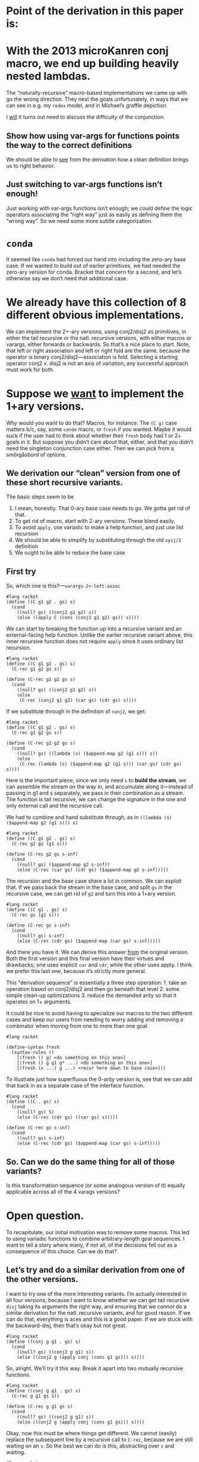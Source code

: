 * Point of the derivation in this paper is:

* With the 2013 microKanren conj macro, we end up building heavily nested lambdas.

The “naturally-recursive” macro-based implementations we came up with
go the wrong direction. They nest the goals unfortunately, in ways
that we can see in e.g. my ~redex~ model, and in Michael’s graffle
depiction.

I _will_ it turns out need to discuss the difficulty of the conjunction.

** Show how using var-args for functions points the way to the correct definitions

We should be able to _see_ from the derivation how a clean definition
brings us to right behavior.

** Just switching to var-args functions isn’t enough!

Just working with var-args functions isn’t enough; we could define the
logic operators associating the “right way” just as easily as defining
them the “wrong way”. So we need some more subtle categorization.

* ~conda~

It seemed like ~conda~ had forced our hand into including the
zero-ary base case. If we wanted to build out of earlier primitives,
we had needed the zero-ary version for conda. Bracket that concern for
a second, and let’s otherwise say we don’t need that additional case.

* We already have this collection of *8* different obvious implementations.

We can implement the 2+-ary versions, using conj2/disj2 as primitives,
in either the tail recursive or the natl. recursive versions, with
either macros or varargs, either forwards or backwards. So that’s a
nice place to start. Note, that left or right association and left or
right fold are the same, because the operator is binary
conj2/disj2---association is fold. Selecting a starting operator
conj2 v. disj2 is not an axis of variation; any successful approach
must work for both.

* Suppose we _want_ to implement the 1+ary versions.

Why would you want to do that? Macros, for instance. The ~(C g)~ case
matters b/c, say, some ~conde~ macro, or ~fresh~ if you wanted. Maybe
it would suck if the user had to think about whether their ~fresh~
body had 1 or 2+ goals in it. But suppose you didn’t care about that,
either, and that you didn’t need the singleton conjunction case
either. Then we can pick from a smörgåsbord of options.

** We derivation our “clean” version from one of these short recursive variants.

The basic steps seem to be

1. I mean, honestly. That 0-ary base case needs to go. We gotta get rid of that.
2. To get rid of macro, start with 2-ary versions. These blend easily.
3. To avoid ~apply~, use variadic to make a help function, and just use list recursion
4. We should be able to simplify by substituting through the old ~xyzj/2~ definition
5. We ought to be able to reduce the base case

** First try

So, which one is this?---~varargs-2+-left-assoc~

#+begin_src racket
  #lang racket
  (define ((C g1 g2 . gs) s)
    (cond
      ((null? gs) ((conj2 g1 g2) s))
      (else ((apply C (cons (conj2 g1 g2) gs)) s))))
#+end_src

We can start by breaking the function up into a recursive variant and
an external-facing help function. Unlike the earlier recursive variant
above, this inner recursive function does not require ~apply~ since it
uses ordinary list recursion.

#+begin_src racket
  #lang racket
  (define ((C g1 g2 . gs) s)
    (C-rec g1 g2 gs s))

  (define (C-rec g1 g2 gs s)
    (cond
      ((null? gs) ((conj2 g1 g2) s))
      (else
       (C-rec (conj2 g1 g2) (car gs) (cdr gs) s))))
#+end_src

If we substitute through in the definition of ~conj2~, we get:

#+begin_src racket
  #lang racket
  (define ((C g1 g2 . gs) s)
    (C-rec g1 g2 gs s))

  (define (C-rec g1 g2 gs s)
    (cond
      ((null? gs) ((lambda (s) ($append-map g2 (g1 s))) s))
      (else
       (C-rec (lambda (s) ($append-map g2 (g1 s))) (car gs) (cdr gs) s))))
#+end_src

Here is the important piece; since we only need ~s~ to *build the
stream*, we can assemble the stream on the way /in/, and accumulate
along it---instead of passing in g1 and s separately, we pass in their
combination as a stream. The function is tail recursive, we can change
the signature in the one and only external call and the recursive
call.

We had to combine and hand substitute through, as in ~((lambda (s)
($append-map g2 (g1 s))) s)~

#+begin_src racket
  #lang racket
  (define ((C g1 g2 . gs) s)
    (C-rec g2 gs (g1 s)))

  (define (C-rec g2 gs s-inf)
    (cond
      ((null? gs) ($append-map g2 s-inf))
      (else (C-rec (car gs) (cdr gs) ($append-map g2 s-inf)))))
#+end_src

The recursion and the base case share a lot in common. We can exploit
that. If we pass back the stream in the base case, and split ~gs~ in
the recursive case, we can get rid of ~g2~ and turn this into a 1+ary
version.

#+begin_src racket
  #lang racket
  (define ((C g1 . gs) s)
    (C-rec gs (g1 s)))

  (define (C-rec gs s-inf)
    (cond
      ((null? gs) s-inf)
      (else (C-rec (cdr gs) ($append-map (car gs) s-inf)))))
#+end_src

And there you have it. We can derive this answer _from_ the original
version. Both the first version and this final version have their
virtues and drawbacks; one uses explicit ~car~ and ~cdr~, while the
other uses apply. I think we prefer this last one, because it’s
strictly more general.

This “derivation sequence” is essentially a three step operation: 1.
take an operation based on conj2/disj2 and then go beneath that
level 2. some simple clean-up optimizations 3. reduce the demanded
arity so that it operates on 1+ arguments.

It could be nice to avoid having to specialize our macros to the two
different cases and keep our users from needing to worry adding and
removing a combinator when moving from one to more than one goal.

#+begin_src racket
  #lang racket

  (define-syntax fresh
    (syntax-rules ()
      [(fresh () g) <do something on this one>]
      [(fresh () g g1 g* ...) <do something on this one>]
      [(fresh (x ...) g ...) <recur here down to base case>]))
#+end_src

To illustrate just how superfluous the 0-arity version is, see that we
can add that back in as a separate case of the interface function.

#+begin_src racket
  #lang racket
  (define ((C . gs) s)
    (cond
      ((null? gs) S)
      (else (C-rec (cdr gs) ((car gs) s)))))

  (define (C-rec gs s-inf)
    (cond
      ((null? gs) s-inf)
      (else (C-rec (cdr gs) ($append-map (car gs) s-inf)))))
#+end_src

** So. Can we do the same thing for *all* of those variants?

Is this transformation sequence (or some analogous version of it)
equally applicable across all of the 4 varags versions?

* Open question.

To recapitulate, our initial motivation was to remove some macros.
This led to using variadic functions to combine arbitrary-length goal
sequences. I want to tell a story where many, if not all, of the
decisions fell out as a consequence of this choice. Can we do that?

** Let’s try and do a similar derivation from one of the other versions.

I want to try one of the more interesting variants. I’m actually
interested in all four versions, because I want to know whether we can
get tail recursive ~disj~ taking its arguments the right way, and
ensuring that we /cannot/ do a similar derivation for the natl.
recursive variants, and for good reason. If we can do that, everything
is aces and this is a good paper. If we are stuck with the
backward-disj, then that’s okay but not great.

#+begin_src racket
  #lang racket
  (define ((conj g g1 . gs) s)
    (cond
      ((null? gs) ((conj2 g g1) s))
      (else ((conj2 g (apply conj (cons g1 gs))) s))))
#+end_src

So, alright. We’ll try it this way. Break it apart into two mutually
recursive functions.

#+begin_src racket
  #lang racket
  (define ((conj g g1 . gs) s)
    (C-rec g g1 gs s))

  (define (C-rec g g1 gs s)
    (cond
      ((null? gs) ((conj2 g g1) s))
      (else ((conj2 g (apply conj (cons g1 gs))) s))))
#+end_src

Okay, now this must be where things get different. We cannot (easily)
replace the subsequent line by a recursive call to ~C-rec~, because we
are still waiting on an ~s~. So the best we can do is this,
abstracting over ~s~ and waiting.

#+begin_src racket
  #lang racket
  (define ((conj g g1 . gs) s)
    (C-rec g g1 gs s))

  (define (C-rec g g1 gs s)
    (cond
      ((null? gs) ((conj2 g g1) s))
      (else ((conj2 g (λ (s) (C-rec g1 (car gs) (cdr gs) s))) s))))
#+end_src

From here we can try and substitute through the definition of ~conj2~.

#+begin_src racket
  #lang racket
  (define ((conj g g1 . gs) s)
    (C-rec g g1 gs s))

  (define (C-rec g g1 gs s)
    (cond
      ((null? gs) ((lambda (s) ($append-map g1 (g s))) s))
      (else ((lambda (s) ($append-map (λ (s) (C-rec g1 (car gs) (cdr gs) s)) (g s))) s))))
#+end_src

In the earlier version, we could construct the stream on the way
/down/. We cannot do that here. We can ~β~-reduce here, since the
lambdas weren’t doing anything for us.

#+begin_src racket
  #lang racket
  (define ((conj g g1 . gs) s)
    (C-rec g g1 gs s))

  (define (C-rec g g1 gs s)
    (cond
      ((null? gs) ($append-map g1 (g s)))
      (else ($append-map (λ (s) (C-rec g1 (car gs) (cdr gs) s)) (g s)))))
#+end_src

In the earlier derivation we were able to turn the stream itself into
a parameter, and change the recursive function’s arity. We can do that
here, although again this abstraction makes the results a little less
pleasant.

#+begin_src racket
  #lang racket
  (define ((conj g g1 . gs) s)
    (C-rec g1 gs (g s)))

  (define (C-rec g1 gs s-inf)
    (cond
      ((null? gs) ($append-map g1 s-inf))
      (else ($append-map (λ (s) (C-rec (car gs) (cdr gs) (g1 s))) s-inf))))
#+end_src

We can try and loosen the 2+ requirement, a bit at least.

#+begin_src racket
  #lang racket
  (define ((conj g . gs) s)
    (C-rec gs (g s)))

  (define (C-rec gs s-inf)
    (cond
      ((null? gs) s-inf)
      (else ($append-map (λ (s) (C-rec (cdr gs) ((car gs) s))) s-inf))))
#+end_src

It’s not /totally/ clear that there’s some optimization we’re
prevented from performing, but needing to construct a closure for
every recursive call is expensive, I guess compared to doing not-that.

But I’m having trouble understanding how one is _so_ obviously a worse
definition, or how one permits an optimization the other clearly
forbids, in a way that leads to the thesis "basic programming skills
get us to the clever definition" and that we can see from horse sense.

Maybe the nested lambdas there is it. However.


If you treat the list as accumulatively, then you’ll get the result you want.

** The last case we need to concern ourselves with: ~disj~

** fold right variant.

This one wound up with a nested lambda, and does a non-trivial amount
of work to it. Is the alternative nicer?

#+begin_src racket
  #lang racket
  (define ((disj g g1 . gs) s)
    (cond
      ((null? gs) ((disj2 g g1) s))
      (else ((disj2 g (apply disj (cons g1 gs))) s))))

#+end_src

Mutual recursion

#+begin_src racket
  #lang racket
  (define ((disj g g1 . gs) s)
    (D-rec g g1 gs s))

  (define (D-rec g g1 gs s)
    (cond
      ((null? gs) ((disj2 g g1) s))
      (else ((disj2 g (apply disj (cons g1 gs))) s))))
#+end_src

But since unlike the earlier version we don’t have all the parts yet,
we cannot build the recursive function right now. Instead we have to
~λ~ abstract.


#+begin_src racket
  #lang racket
  (define ((disj g g1 . gs) s)
    (D-rec g g1 gs s))

  (define (D-rec g g1 gs s)
    (cond
      ((null? gs) ((disj2 g g1) s))
      (else ((disj2 g (λ (s) ((apply disj (cons g1 gs)) s))) s))))
#+end_src

... and then we can build the recursion


#+begin_src racket
  #lang racket
  (define ((disj g g1 . gs) s)
    (D-rec g g1 gs s))

  (define (D-rec g g1 gs s)
    (cond
      ((null? gs) ((disj2 g g1) s))
      (else ((disj2 g (λ (s) (D-rec g1 (car gs) (cdr gs) s))) s))))
#+end_src

Now seems like a nice time to unfold the definitions of ~disj2~.


#+begin_src racket
  #lang racket
  (define ((disj g g1 . gs) s)
    (D-rec g g1 gs s))

  (define (D-rec g g1 gs s)
    (cond
      ((null? gs) ((λ (s) ($append (g s) (g1 s))) s))
      (else ((λ (s) ($append (g s) ((λ (s) (D-rec g1 (car gs) (cdr gs) s)) s))) s))))
#+end_src

This makes the β reductions come out very nice.

#+begin_src racket
  #lang racket
  (define ((disj g g1 . gs) s)
    (D-rec g g1 gs s))

  (define (D-rec g g1 gs s)
    (cond
      ((null? gs) ($append (g s) (g1 s)))
      (else ($append (g s) (D-rec g1 (car gs) (cdr gs) s)))))
#+end_src

And this is a nice time to reduce the arity.

#+begin_src racket
  #lang racket
  (define ((disj g . gs) s)
    (D-rec g gs s))

  (define (D-rec g gs s)
    (cond
      ((null? gs) (g s))
      (else ($append (g s) (D-rec (car gs) (cdr gs) s)))))
#+end_src

This approach has to be the right solution. It might be that this
doesn’t take the conjuncts in the correct order or something, in which
case we have to switch which goal goes in which position, but I have a
real hard time believing that this isn’t the correct answer.

I worry the other disj implementation we’re after ends up with those
same sadly-nested lambdas. And I suspect that performance wise that’s
a bad thing.

I *thought* the straightforward left-associative, left recursion
~disj~ implementation you get that great performance, the same with
conjunction. The fact that the above is so nice makes me suspect that
the other implementation has to be incorrect. Or, maybe with
disjunction it just doesn’t matter? Let’s see anyway.

** The left-associative ~disj~

#+begin_src racket
  #lang racket

  (define ((disj g g1 . gs) s)
    (cond
      ((null? gs) ((disj2 g g1) s))
      (else (let ((res (apply disj (cons (disj2 g g1) gs))))
              (res s)))))

#+end_src

and split

#+begin_src racket
  #lang racket
  (define ((disj g g1 . gs) s)
    (D-rec g g1 gs s))

  (define (D-rec g g1 gs s)
    (cond
      ((null? gs) ((disj2 g g1) s))
      (else ((apply disj (cons (disj2 g g1) gs)) s))))

#+end_src

and apply through

#+begin_src racket
  #lang racket
  (define ((disj g g1 . gs) s)
    (D-rec g g1 gs s))

  (define (D-rec g g1 gs s)
    (cond
      ((null? gs) ((disj2 g g1) s))
      (else (D-rec (disj2 g g1) (car gs) (cdr gs) s))))
#+end_src

We have to abstract over ~s~ here, which is probably going to be sub-optimal.

#+begin_src racket
  #lang racket
  (define ((disj g g1 . gs) s)
    (D-rec g g1 gs s))

  (define (D-rec g g1 gs s)
    (cond
      ((null? gs) ((λ (s) ($append (g s) (g1 s))) s))
      (else (D-rec (λ (s) ($append (g s) (g1 s))) (car gs) (cdr gs) s))))
#+end_src

I guess we can ~β~ in the base case.

#+begin_src racket
  #lang racket
  (define ((disj g g1 . gs) s)
    (D-rec g g1 gs s))

  (define (D-rec g g1 gs s)
    (cond
      ((null? gs) ($append (g s) (g1 s)))
      (else (D-rec (λ (s) ($append (g s) (g1 s))) (car gs) (cdr gs) s))))
#+end_src

And finish up with the arity reduction again.

#+begin_src racket
  #lang racket
  (define ((disj g . gs) s)
    (D-rec g gs s))

  (define (D-rec g gs s)
    (cond
      ((null? gs) (g s))
      (else (D-rec (λ (s) ($append (g s) (g1 s))) (cdr gs) s))))
#+end_src

This variant builds up one giant big honkin’ goal, and then applies
that dude all over creation. I *assume* that’s sub-optimal. But I
don’t *know* it.

** The left-associative ~disj~, but arguments flipped

At some point, one of the problems that we saw, that Greg Rosenblatt
also pointed out, was that the mK search heuristic was flipped for one
of these implementations---that is to say, the *rightmost* goal ended
up getting I think 1/2 of the search rather than the *leftmost*, as
per usual. However, we saw also that alternate implementations flip
the order that the arguments execute. And there’s no problem switching
them as we recur down. This is the same derivation we just saw, but
instead using the left-associated flipped args version.

#+begin_src racket
  #lang racket
  (define ((disj g g1 . gs) s)
    (cond
      ((null? gs) ((disj2 g1 g) s))
      (else ((apply disj (cons (disj2 g1 g) gs)) s))))
#+end_src

So, the by-now standard practice.

*** Split the function in two

#+begin_src racket
  #lang racket
  (define ((disj g g1 . gs) s)
    (D-rec g g1 gs s))

  (define (D-rec g g1 gs s)
    (cond
      ((null? gs) ((disj2 g1 g) s))
      (else ((apply disj (cons (disj2 g1 g) gs)) s))))
#+end_src

We can directly substitute the call ~((apply disj (cons (disj2 g1 g)
gs)) s)~ through for the recursion.

#+begin_src racket
  #lang racket
  (define ((disj g g1 . gs) s)
    (D-rec g g1 gs s))

  (define (D-rec g g1 gs s)
    (cond
      ((null? gs) ((disj2 g1 g) s))
      (else (D-rec (disj2 g1 g) (car gs) (cdr gs) s))))
#+end_src

*** Substitute through for ~disj2~

#+begin_src racket
  #lang racket
  (define ((disj g g1 . gs) s)
    (D-rec g g1 gs s))

  (define (D-rec g g1 gs s)
    (cond
      ((null? gs) ((lambda (s) ($append (g1 s) (g s))) s))
      (else (D-rec (lambda (s) ($append (g1 s) (g s))) (car gs) (cdr gs) s))))
#+end_src

*** ~β~-reduce where we can

#+begin_src racket
  #lang racket
  (define ((disj g g1 . gs) s)
    (D-rec g g1 gs s))

  (define (D-rec g g1 gs s)
    (cond
      ((null? gs) ($append (g1 s) (g s)))
      (else (D-rec (lambda (s) ($append (g1 s) (g s))) (car gs) (cdr gs) s))))
#+end_src

*** We cannot really do much to substitute in a stream, but we can reduce the arity

#+begin_src racket
  #lang racket
  (define ((disj g . gs) s)
    (D-rec g gs s))

  (define (D-rec g gs s)
    (cond
      ((null? gs) (g s))
      (else (D-rec (lambda (s) ($append ((car gs) s) (g s))) (cdr gs) s))))
#+end_src


** Earlier, broken disj attempt. Just scraps


(define ((D . gs) s)
...)

Since \rackinline|gs| could be empty, as with the macro based
implementation we introduce a base-case for the zero-length list.

(define ((D . gs) s)
(cond
((null? gs) (list))
...))

But it's also unfortunate to force an extra failing recursion onto every call,
so we add the length-one arguments list to short-circuit that.

(define ((D . gs) s)
(cond
((null? gs) '())
((null? (cdr gs)) (g s))
...))

;; These assume 2+ goals; and we don’t write or work w/ “silly conjunctions.”

(define-syntax conj
(syntax-rules ()
((conj g0 g1) (conj₂ g0 g1))
((conj g0 g1 g ...) (conj (conj₂ g0 g1) g ...))))

(define-syntax disj
(syntax-rules ()
((disj g0 g1) (disj₂ g0 g1))
((disj g0 g1 g ...) (disj (disj₂ g0 g1) g ...))))

;; These next two are from the paper, as written.
;; As they’re written, they are 0-or-more-ary.
;; But they likewise shouldn’t require silly arities.

(define-syntax conj
(syntax-rules ()
((conj) S)
((conj g) g)
((conj g0 g ...) (conj₂ g0 (conj g ...)))))

(define-syntax disj
(syntax-rules ()
((disj) F)
((disj g) g)
((disj g0 g ...) (disj₂ g0 (disj g ...)))))

;; So we first remove the zero arity, conda be damned.

(define-syntax conj
(syntax-rules ()
((conj g) g)
((conj g0 g ...) (conj₂ g0 (conj g ...)))))

(define-syntax disj
(syntax-rules ()
((disj g) g)
((disj g0 g ...) (disj₂ g0 (disj g ...)))))

;; Then, we try again and unfold the recursion once more

(define-syntax conj
(syntax-rules ()
((conj g) g)
((conj g0 g1) (conj₂ g0 (conj g1)))
((conj g0 g1 g ...) (conj₂ g0 (conj g1 g ...)))))

(define-syntax disj
(syntax-rules ()
((disj g) g)
((disj g0 g1) (disj₂ g0 (disj g1)))
((disj g0 g1 g ...) (disj₂ g0 (disj g1 g ...)))))

;; Then, substitute through, and specialize away

(define-syntax conj
(syntax-rules ()
((conj g0 g1) (conj₂ g0 g1))
((conj g0 g1 g ...) (conj₂ g0 (conj g1 g ...)))))

(define-syntax disj
(syntax-rules ()
((disj g0 g1) (disj₂ g0 g1))
((disj g0 g1 g ...) (disj₂ g0 (disj g1 g ...)))))

(define-syntax conj
(syntax-rules ()
((conj g0 g1) (conj₂ g0 g1))
((conj g0 g1 g ...) (conj (conj₂ g0 g1) g ...))))

(define-syntax disj
(syntax-rules ()
((disj g0 g1) (disj₂ g0 g1))
((disj g0 g1 g ...) (disj (disj₂ g0 g1) g ...))))

** Then we substitute through the definition of disj2/conj2, and see what happens there.

* Fresh reimplementation, janky.

Then there’s this janky reimplementation of ~fresh~. It’s hacky and
non-portable. That ~procedure-arity~ is very implementation specific
and only partially works (case-lambda, procedure-arity doesn’t really
always work, etc, see failed SRFI discussion), and at least Racket’s
~assert~ mechanism is not the same as the Scheme error handling
mechanism. But ~build-list~ is AFAIK Racket only.

#+begin_src racket
  #lang racket

  (define (fresh f)
    (let ((n (procedure-arity f)))
      (assert (number? n))
      (λ (s/c)
        (let ((c (cdr s/c)))
          ((apply f (build-list n (curry + c)))
           (cons (car s/c) (+ n c)))))))
#+end_src
